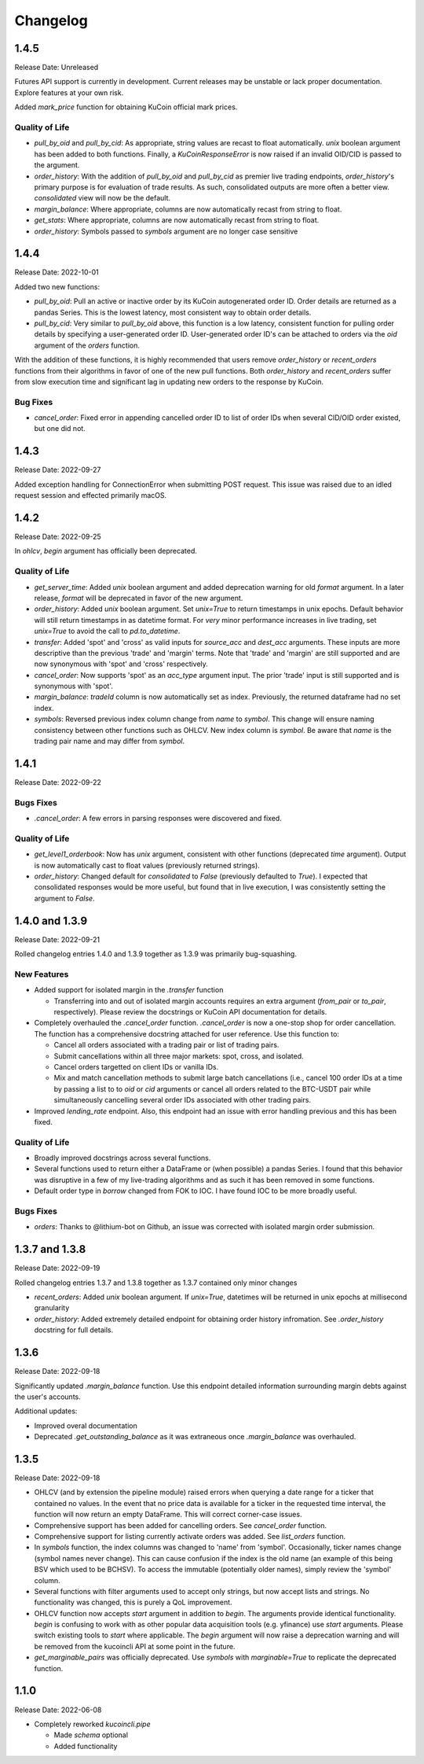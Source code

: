 =========
Changelog
=========

-----
1.4.5
-----
Release Date: Unreleased

Futures API support is currently in development. Current releases may be unstable or lack proper documentation. Explore features at your own risk.

Added `mark_price` function for obtaining KuCoin official mark prices.

Quality of Life
^^^^^^^^^^^^^^^
* `pull_by_oid` and `pull_by_cid`: As appropriate, string values are recast to float automatically. `unix` boolean argument has been added to both functions. Finally, a 
  `KuCoinResponseError` is now raised if an invalid OID/CID is passed to the argument.
* `order_history`: With the addition of `pull_by_oid` and `pull_by_cid` as premier live trading endpoints, `order_history`'s primary purpose is for evaluation of trade results.
  As such, consolidated outputs are more often a better view. `consolidated` view will now be the default.
* `margin_balance`: Where appropriate, columns are now automatically recast from string to float.
* `get_stats`: Where appropriate, columns are now automatically recast from string to float.
* `order_history`: Symbols passed to `symbols` argument are no longer case sensitive

-----
1.4.4
-----
Release Date: 2022-10-01

Added two new functions:

* `pull_by_oid`: Pull an active or inactive order by its KuCoin autogenerated order ID. Order details are returned as a pandas Series. This is the lowest latency, most consistent way to 
  obtain order details.
* `pull_by_cid`: Very similar to `pull_by_oid` above, this function is a low latency, consistent function for pulling order details by specifying a user-generated order ID. User-generated
  order ID's can be attached to orders via the `oid` argument of the `orders` function.

With the addition of these functions, it is highly recommended that users remove `order_history` or `recent_orders` functions from their algorithms in favor of one of the new pull functions.
Both `order_history` and `recent_orders` suffer from slow execution time and significant lag in updating new orders to the response by KuCoin.

Bug Fixes
^^^^^^^^^
* `cancel_order`: Fixed error in appending cancelled order ID to list of order IDs when several CID/OID order existed, but one did not.

-----
1.4.3
-----
Release Date: 2022-09-27

Added exception handling for ConnectionError when submitting POST request. This issue was raised due to an idled request session and effected primarily macOS.

-----
1.4.2
-----
Release Date: 2022-09-25

In `ohlcv`, `begin` argument has officially been deprecated.

Quality of Life
^^^^^^^^^^^^^^^
* `get_server_time`: Added `unix` boolean argument and added deprecation warning for old `format` argument. In a later release, `format` will be deprecated in
  favor of the new argument.
* `order_history`: Added `unix` boolean argument. Set `unix=True` to return timestamps in unix epochs. Default behavior will still return timestamps in as
  datetime format. For *very* minor performance increases in live trading, set `unix=True` to avoid the call to `pd.to_datetime`.
* `transfer`: Added 'spot' and 'cross' as valid inputs for `source_acc` and `dest_acc` arguments. These inputs are more descriptive than the previous 'trade'
  and 'margin' terms. Note that 'trade' and 'margin' are still supported and are now synonymous with 'spot' and 'cross' respectively.
* `cancel_order`: Now supports 'spot' as an `acc_type` argument input. The prior 'trade' input is still supported and is synonymous with 'spot'.
* `margin_balance`: `tradeId` column is now automatically set as index. Previously, the returned dataframe had no set index.
* `symbols`: Reversed previous index column change from `name` to `symbol`. This change will ensure naming consistency between other functions such as OHLCV.
  New index column is `symbol`. Be aware that `name` is the trading pair name and may differ from `symbol`.

-----
1.4.1
-----
Release Date: 2022-09-22

Bugs Fixes
^^^^^^^^^^
* `.cancel_order`: A few errors in parsing responses were discovered and fixed.

Quality of Life
^^^^^^^^^^^^^^^
* `get_level1_orderbook`: Now has `unix` argument, consistent with other functions (deprecated `time` argument). Output is now automatically cast to 
  float values (previously returned strings).
* `order_history`: Changed default for `consolidated` to `False` (previously defaulted to `True`). I expected that consolidated responses would be more
  useful, but found that in live execution, I was consistently setting the argument to `False`.

---------------
1.4.0 and 1.3.9
---------------
Release Date: 2022-09-21

Rolled changelog entries 1.4.0 and 1.3.9 together as 1.3.9 was primarily bug-squashing.

New Features 
^^^^^^^^^^^^
* Added support for isolated margin in the `.transfer` function
  
  * Transferring into and out of isolated margin accounts requires an extra argument (`from_pair` or `to_pair`, respectively).
    Please review the docstrings or KuCoin API documentation for details.

* Completely overhauled the `.cancel_order` function. `.cancel_order` is now a one-stop shop for order cancellation. The function
  has a comprehensive docstring attached for user reference. Use this function to:

  * Cancel all orders associated with a trading pair or list of trading pairs.
  * Submit cancellations within all three major markets: spot, cross, and isolated.
  * Cancel orders targetted on client IDs or vanilla IDs.
  * Mix and match cancellation methods to submit large batch cancellations (i.e., cancel 100 order IDs at a time by passing a list to
    to `oid` or `cid` arguments or cancel all orders related to the BTC-USDT pair while simultaneously cancelling several
    order IDs associated with other trading pairs.

* Improved `lending_rate` endpoint. Also, this endpoint had an issue with error handling previous and this has been fixed.

Quality of Life
^^^^^^^^^^^^^^^
* Broadly improved docstrings across several functions.
* Several functions used to return either a DataFrame or (when possible) a pandas Series. I found that this behavior was disruptive
  in a few of my live-trading algorithms and as such it has been removed in some functions.
* Default order type in `borrow` changed from FOK to IOC. I have found IOC to be more broadly useful.

Bugs Fixes
^^^^^^^^^^
* `orders`: Thanks to @lithium-bot on Github, an issue was corrected with isolated margin order submission.

---------------
1.3.7 and 1.3.8
---------------
Release Date: 2022-09-19

Rolled changelog entries 1.3.7 and 1.3.8 together as 1.3.7 contained only minor changes

* `recent_orders`: Added `unix` boolean argument. If `unix=True`, datetimes will be returned in unix epochs at millisecond granularity 
* `order_history`: Added extremely detailed endpoint for obtaining order history infromation. See `.order_history` docstring for full details. 

-----
1.3.6
-----
Release Date: 2022-09-18

Significantly updated `.margin_balance` function. Use this endpoint detailed information surrounding margin debts
against the user's accounts.

Additional updates:

* Improved overal documentation
* Deprecated `.get_outstanding_balance` as it was extraneous once `.margin_balance` was overhauled.

-----
1.3.5
-----
Release Date: 2022-09-18

* OHLCV (and by extension the pipeline module) raised errors when querying a date range for a ticker that contained no values. In the event that no price 
  data is available for a ticker in the requested time interval, the function will now return an empty DataFrame. This will correct corner-case issues.
* Comprehensive support has been added for cancelling orders. See `cancel_order` function.
* Comprehensive support for listing currently activate orders was added. See `list_orders` function.
* In `symbols` function, the index columns was changed to 'name' from 'symbol'. Occasionally, ticker names change (symbol names never change). This can cause 
  confusion if the index is the old name (an example of this being BSV which used to be BCHSV). To access the immutable (potentially older names), 
  simply review the 'symbol' column.
* Several functions with filter arguments used to accept only strings, but now accept lists and strings. No functionality was changed, this is purely a QoL 
  improvement.
* OHLCV function now accepts `start` argument in addition to `begin`. The arguments provide identical functionality. `begin` is confusing to work with as 
  other popular data acquisition tools (e.g. yfinance) use `start` arguments. Please switch existing tools to `start` where applicable. The `begin` argument 
  will now raise a deprecation warning and will be removed from the kucoincli API at some point in the future.
* `get_marginable_pairs` was officially deprecated. Use `symbols` with `marginable=True` to replicate the deprecated function.

-----
1.1.0
-----
Release Date: 2022-06-08

* Completely reworked `kucoincli.pipe`
  
  * Made `schema` optional
  * Added functionality 